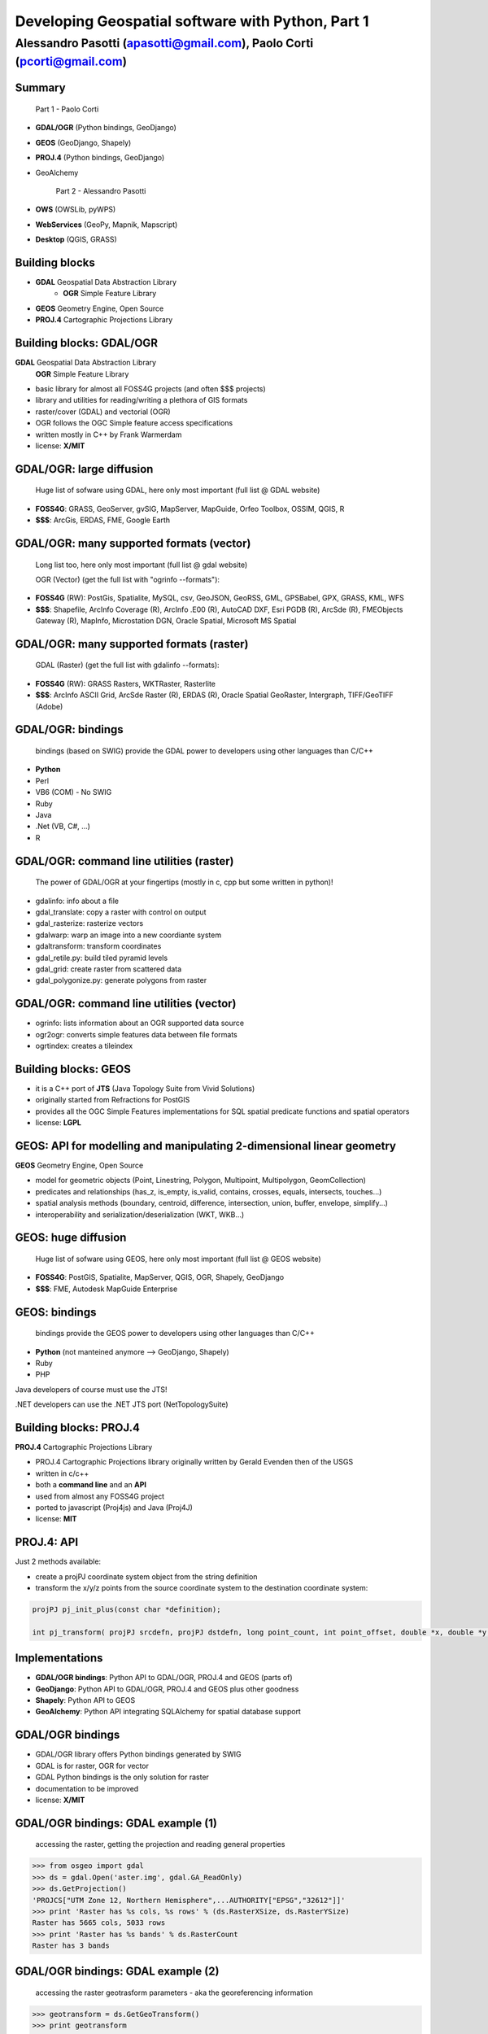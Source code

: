 .. title:: Developing Geospatial software with Python
.. footer:: GFOSS Day, Foligno - 18/19 November 2010

==================================================
Developing Geospatial software with Python, Part 1
==================================================

-----------------------------------------------------------------------
Alessandro Pasotti (apasotti@gmail.com), Paolo Corti (pcorti@gmail.com)
-----------------------------------------------------------------------

Summary
=======

    Part 1 - Paolo Corti

* **GDAL/OGR** (Python bindings, GeoDjango)
* **GEOS** (GeoDjango, Shapely)
* **PROJ.4** (Python bindings, GeoDjango)
* GeoAlchemy

    Part 2 - Alessandro Pasotti

* **OWS** (OWSLib, pyWPS)
* **WebServices** (GeoPy, Mapnik, Mapscript)
* **Desktop** (QGIS, GRASS)

Building blocks
===============

* **GDAL** Geospatial Data Abstraction Library
    * **OGR** Simple Feature Library
* **GEOS** Geometry Engine, Open Source
* **PROJ.4** Cartographic Projections Library

Building blocks: GDAL/OGR
=========================
**GDAL** Geospatial Data Abstraction Library
    **OGR** Simple Feature Library
    
* basic library for almost all FOSS4G projects (and often $$$ projects)
* library and utilities for reading/writing a plethora of GIS formats
* raster/cover (GDAL) and vectorial (OGR)
* OGR follows the OGC Simple feature access specifications
* written mostly in C++ by Frank Warmerdam
* license: **X/MIT**

GDAL/OGR: large diffusion
=========================

    Huge list of sofware using GDAL, here only most important (full list @ GDAL website)

* **FOSS4G**: GRASS, GeoServer, gvSIG, MapServer, MapGuide, Orfeo Toolbox, OSSIM, QGIS, R
* **$$$**: ArcGis, ERDAS, FME, Google Earth

GDAL/OGR: many supported formats (vector)
=========================================

    Long list too, here only most important (full list @ gdal website)

    OGR (Vector) (get the full list with "ogrinfo --formats"):

* **FOSS4G** (RW): PostGis, Spatialite, MySQL, csv, GeoJSON, GeoRSS, GML, GPSBabel, GPX, GRASS, KML, WFS
* **$$$**: Shapefile, ArcInfo Coverage (R), ArcInfo .E00 (R), AutoCAD DXF, Esri PGDB (R), ArcSde (R), FMEObjects Gateway (R), MapInfo, Microstation DGN, Oracle Spatial, Microsoft MS Spatial 

GDAL/OGR: many supported formats (raster)
=========================================

    GDAL (Raster) (get the full list with gdalinfo --formats):

* **FOSS4G** (RW): GRASS Rasters, WKTRaster, Rasterlite
* **$$$**: ArcInfo ASCII Grid, ArcSde Raster (R), ERDAS (R), Oracle Spatial GeoRaster, Intergraph, TIFF/GeoTIFF (Adobe)

GDAL/OGR: bindings
==================

    bindings (based on SWIG) provide the GDAL power to developers using other languages than C/C++

* **Python**
* Perl
* VB6 (COM) - No SWIG
* Ruby
* Java
* .Net (VB, C#, ...)
* R

GDAL/OGR: command line utilities (raster)
=========================================

    The power of GDAL/OGR at your fingertips (mostly in c, cpp but some written in python)!

* gdalinfo: info about a file
* gdal_translate: copy a raster with control on output
* gdal_rasterize: rasterize vectors
* gdalwarp: warp an image into a new coordiante system
* gdaltransform: transform coordinates
* gdal_retile.py: build tiled pyramid levels
* gdal_grid: create raster from scattered data
* gdal_polygonize.py: generate polygons from raster

GDAL/OGR: command line utilities (vector)
=========================================

* ogrinfo: lists information about an OGR supported data source
* ogr2ogr: converts simple features data between file formats
* ogrtindex: creates a tileindex

Building blocks: GEOS
=====================

* it is a C++ port of **JTS** (Java Topology Suite from Vivid Solutions)
* originally started from Refractions for PostGIS
* provides all the OGC Simple Features implementations for SQL spatial predicate functions and spatial operators
* license: **LGPL**

GEOS: API for modelling and manipulating 2-dimensional linear geometry
======================================================================

**GEOS** Geometry Engine, Open Source

* model for geometric objects (Point, Linestring, Polygon, Multipoint, Multipolygon, GeomCollection)
* predicates and relationships (has_z, is_empty, is_valid, contains, crosses, equals, intersects, touches...)
* spatial analysis methods (boundary, centroid, difference, intersection, union, buffer, envelope, simplify...)
* interoperability and serialization/deserialization (WKT, WKB...)

GEOS: huge diffusion
====================

    Huge list of sofware using GEOS, here only most important (full list @ GEOS website)

* **FOSS4G**: PostGIS, Spatialite, MapServer, QGIS, OGR, Shapely, GeoDjango
* **$$$**: FME, Autodesk MapGuide Enterprise

GEOS: bindings
==================

    bindings provide the GEOS power to developers using other languages than C/C++

* **Python** (not manteined anymore --> GeoDjango, Shapely)
* Ruby
* PHP

Java developers of course must use the JTS!

.NET developers can use the .NET JTS port (NetTopologySuite)

Building blocks: PROJ.4
=======================

**PROJ.4** Cartographic Projections Library

* PROJ.4 Cartographic Projections library originally written by Gerald Evenden then of the USGS
* written in c/c++
* both a **command line** and an **API**
* used from almost any FOSS4G project
* ported to javascript (Proj4js) and Java (Proj4J)
* license: **MIT**

PROJ.4: API
===========

Just 2 methods available: 

* create a projPJ coordinate system object from the string definition
* transform the x/y/z points from the source coordinate system to the destination coordinate system:

.. sourcecode:: bash

    projPJ pj_init_plus(const char *definition);
    
    int pj_transform( projPJ srcdefn, projPJ dstdefn, long point_count, int point_offset, double *x, double *y, double *z );
    

Implementations
===============

* **GDAL/OGR bindings**: Python API to GDAL/OGR, PROJ.4 and GEOS (parts of)
* **GeoDjango**: Python API to GDAL/OGR, PROJ.4 and GEOS plus other goodness
* **Shapely**: Python API to GEOS
* **GeoAlchemy**: Python API integrating SQLAlchemy for spatial database support

GDAL/OGR bindings
=================

* GDAL/OGR library offers Python bindings generated by SWIG
* GDAL is for raster, OGR for vector
* GDAL Python bindings is the only solution for raster
* documentation to be improved
* license: **X/MIT**

GDAL/OGR bindings: GDAL example (1)
===================================

    accessing the raster, getting the projection and reading general properties

.. sourcecode:: python

    >>> from osgeo import gdal
    >>> ds = gdal.Open('aster.img', gdal.GA_ReadOnly)
    >>> ds.GetProjection()
    'PROJCS["UTM Zone 12, Northern Hemisphere",...AUTHORITY["EPSG","32612"]]'
    >>> print 'Raster has %s cols, %s rows' % (ds.RasterXSize, ds.RasterYSize)
    Raster has 5665 cols, 5033 rows
    >>> print 'Raster has %s bands' % ds.RasterCount
    Raster has 3 bands

GDAL/OGR bindings: GDAL example (2)
===================================

    accessing the raster geotrasform parameters - aka the georeferencing information

.. sourcecode:: python

    >>> geotransform = ds.GetGeoTransform()
    >>> print geotransform
    (419976.5, 15.0, 0.0, 4662422.5, 0.0, -15.0)
    >>> print 'top left x is %s' % geotransform[0]
    top left x is 419976.5
    >>> print 'top left y is %s' % geotransform[3]
    top left y is 4662422.5
    >>> print 'pixel width is %s' % geotransform[1]
    pixel width is 15.0
    >>> print 'pixel height is %s' % geotransform[5]
    pixel height is -15.0
    >>> print 'raster rotation is %s' % geotransform[2]
    raster rotation is 0.0

GDAL/OGR bindings: GDAL example (3)
===================================

    reading the value of a cell for a given band (optimization issues, this is just a sample)

.. sourcecode:: python

    >>> cols = ds.RasterXSize
    >>> rows = ds.RasterYSize
    >>> band1 = ds.GetRasterBand(1)
    >>> data = band1.ReadAsArray(0,0, cols, rows) // 0,0 is the offset
    >>> value = data[2000,2000]
    >>> value
    61

GDAL/OGR bindings: OGR example (1)
==================================

    reading a shapefile
    
.. sourcecode:: python

    >>> from osgeo import ogr
    >>> driver = ogr.GetDriverByName('ESRI Shapefile')
    >>> datasource = driver.Open('regioni.shp', 0)
    >>> print datasource.GetLayerCount()
    1
    >>> layer = datasource.GetLayer()
    >>> print layer.GetFeatureCount()
    20

GDAL/OGR bindings: OGR example (2)
==================================

    accessing shapefile metadata
    
.. sourcecode:: python

    >>> srs = layer.GetSpatialRef()
    >>> print srs.ExportToWkt()
    PROJCS["UTM_Zone_32_Northern_Hemisphere",GEOGCS["GCS_International 1909 (Hayford)",....
    >>> print layer.GetExtent()
    (313352.32445650722, 1312130.1391031265, 3933804.0026830882, 5220607.6164360112)
    >>> layerDefn = layer.GetLayerDefn()
    >>> layerDefn.GetFieldCount()
    9
    >>> layerDefn.GetGeomType()
    3
    >>> fieldDefn = layerDefn.GetFieldDefn(2)
    >>> fieldDefn.GetName()
    'REGIONE'
    >>> fieldDefn.GetTypeName()
    'String'

GDAL/OGR bindings: OGR example (3)
==================================

    accessing shapefile features and geometries
    
.. sourcecode:: python

    >>> feature = layer.GetFeature(0)
    >>> feature.GetFID()
    0
    >>> feature.GetField('REGIONE')
    'PIEMONTE'
    >>> geometry = feature.GetGeometryRef()
    >>> geometry.GetEnvelope()
    (313352.32445650722, 517043.7912779671, 4879624.4439933635, 5146102.0567664672)
    >>> geometry.GetGeometryName()
    'MULTIPOLYGON'
    >>> geometry.IsValid()
    True
    >>> geometry.GetDimension()
    2

GDAL/OGR bindings: OGR example (4)
==================================

    accessing shapefile features and geometries

.. sourcecode:: python

    >>> geometry.ExportToWkt() # GML, KML, Wkb, Json
    'MULTIPOLYGON (((456956.454114792693872 5146065.056706172414124,...
    >>> geometry.GetArea()
    25390743681.717426
    >>> poly0 = geometry.GetGeometryRef(0)
    >>> poly0.GetArea()
    25390649513.408951
    >>> poly0.GetGeometryName()
    'POLYGON'
    >>> mybuffer = poly0.Buffer(10000)
    >>> mybuffer.GetArea()
    35462220275.922073

GDAL/OGR bindings: resources
============================

* samples on svn: http://svn.osgeo.org/gdal/trunk/gdal/swig/python/samples/
* some GDAL command line utilities
* many GDAL regression tests are written in Python: http://svn.osgeo.org/gdal/trunk/autotest/
* Geoprocessing with Python using OpenSource GIS: http://www.gis.usu.edu/~chrisg/python/2009/

GeoDjango
=========

* **Django**: The Web framework for perfectionists with deadlines. A DRY framework with an ORM (object relational mapper), a router, a MVC implementation and a great backend application
* **GeoDjango**: The Geographic Web Framework for perfectionists with deadlines
* since Django 1.0 is a **core package**
* it is a framework including a set of API, utility and tool for developing GIS application with Django
* as Django, you may use GeoDajngo both in **web** and **desktop** context
* excellent documentation
* license: **BSD**

GeoDjango: Index
================

* **GeoDjango Architecture**

* **GeoDjango features tour**
    * GeoDjango Model API
    * GEOS API
    * GDAL/OGR API
    * Measurement Units API
    * GeoDjango Admin site
    * Utilities (LayerMapping, OgrInspect)

GeoDjango: Architecture
=======================

* Spatial Database
    * PostGis
    * Spatialite
    * MySql (not OGC-compliant, limited functionality)
    * Oracle
* GIS Libraries (Python API via ctypes)
    * GEOS (Geometry Engine Open Source)
    * GDAL/OGR (Geospatial Data Abstraction Library)
    * PROJ.4 (Cartographic Projections Library)
    * GeoIP

GeoDjango features: Model API (1)
=================================

    Geometry Field (django.contrib.gis.db extends django.db)
    
* PointField, LineStringField, PolygonField
* MultiPointField, MultiLineStringField, MultiPolygonField
* GeometryCollectionField
* GeometryField <novità 1.2>

    Geometry Field options
    
* **srid** (default 4326 = WGS84 dd)
* **dim** (default 2, 3 will support z)
* **spatial_index** (default True, spatial index is built)


GeoDjango features: Model API (2)
=================================

    In Django models we get Geographic Field e GeoManager

.. sourcecode:: python

    from django.contrib.gis.db import models
    
    class Site(models.Model):
        """Spatial model for site"""
        code = models.IntegerField()
        name = models.CharField(max_length=50)
        geometry = models.MultiPolygonField(srid=4326) 
        objects = models.GeoManager()

        
GeoDjango features: Model API (3)
=================================

.. sourcecode:: bash

    $ ./manage.py sqlall myapp

.. sourcecode:: sql

    BEGIN;
    CREATE TABLE "myapp_site" (
        "id" serial NOT NULL PRIMARY KEY,
        "code" integer NOT NULL,
        "name" varchar(50) NOT NULL
    )
    ;
    SELECT AddGeometryColumn('myapp_site', 'geometry', 4326, 'MULTIPOLYGON', 2);
    ALTER TABLE "myapp_site" ALTER "geometry" SET NOT NULL;
    CREATE INDEX "myapp_site_geometry_id" 
        ON "myapp_site" USING GIST ( "geometry" GIST_GEOMETRY_OPS );
    COMMIT;

    
GeoDjango features: Model API (4)
=================================

    CRUD methods: Create, Update

.. sourcecode:: python

    >>> from myapp.models import *
    >>> new_point = SandboxLayer(nome='punto 1', geometry='POINT(13.8 42.5)')
    >>> new_point.save()
    >>> print(connection.queries[-1])
    {'time': '0.061', 'sql': 'INSERT INTO "fauna_sandboxlayer" ("nome", "geometry") 
    VALUES (E\'punto 1\', ST_GeomFromEWKB(E\'\\\\001\\\\...'))'}

.. sourcecode:: python 
        
    >>> new_point = SandboxLayer.objects.get(nome__contains='pun')
    >>> new_point.nome = 'punto 2'     
    >>> new_point.save()
    >>> print(connection.queries[-1])
    {'time': '0.002', 'sql': 'UPDATE "fauna_sandboxlayer" SET "nome" = E\'punto 2\', 
        "geometry" = ST_GeomFromEWKB(E\'\\\\001\\\\...') 
        WHERE "fauna_sandboxlayer"."id" = 1 '}
 
        
GeoDjango features: Model API (5)
=================================

    CRUD methods: Read, Delete

.. sourcecode:: python

    >>> avvistamento = Avvistamento.objects.get(id=1)
    >>> regione = Regione.objects.filter(geometry__intersects=avvistamento.geometry)
    >>> regione
    [<Regione: ABRUZZO>]
    >>> print(connection.queries[-1])
    {'time': '0.187', 'sql': 'SELECT "fauna_regione"."id", "fauna_regione"."codice", 
        "fauna_regione"."nome", "fauna_regione"."geometry" 
        FROM "fauna_regione" WHERE ST_Intersects("fauna_regione"."geometry", 
        ST_GeomFromEWKB(E\'\\\\001\...')) LIMIT 21'}
        
.. sourcecode:: python

    >>> sandfeat = SandboxLayer.objects.get(id=1)
    >>> sandfeat.delete()
    >>> print(connection.queries[-1])
    {'time': '0.002', 'sql': 'DELETE FROM "fauna_sandboxlayer" WHERE "id" IN (1)'}
    >>> SandboxLayer.objects.all().delete()
    >>> print(connection.queries[-2])
    {'time': '0.002', 'sql': 'DELETE FROM "fauna_sandboxlayer" WHERE "id" IN (3, 2)'}
    
    
GeoDjango features: GEOS API (1)
================================

    a model for geometric objects (Simple Feature Access)
    
* Point
* LineString, LinearRing
* Polygon
* Geometry Collections (MultiPoint, MultiLineString, MultiPolygon, GeometryCollection)


GeoDjango features: GEOS API (2)
================================

* **geometric attributes and methods** (empty, geom_type, num_coords, centroid, envelope, area, distance, length, srs, transform...)
* **representation and interoperation** (ewkt, hex, hexewkb, json, geojson, kml, ogr, wkb, ewkb, wkt)
* **unary predicates** (has_z, simple, valid...)
* **binary predicates** (contains, crosses, equals, intersects, touches, within, ...)
* **spatial analysis methods** (buffer, difference, intersection, simplify, union, ...)

GeoDjango features: GEOS API, Example 1
=======================================

    geometric objects (point), geometric properties (hasz, geom_type)
    and representation and serialization 

.. sourcecode:: python

    >>> from myapp.models import Place
    >>> place = Place.objects.get(id=1)
    >>> point = place.geometry
    >>> point.x, point.y
    (13.798828125, 42.5390625)
    >>> point.hasz
    False
    >>> point.geom_type
    'Point'
    >>> point.json
    '{ "type": "Point", "coordinates": [ 13.798828, 42.539062 ] }'
    >>> point.ewkt # extended wkt
    'SRID=4326;POINT (13.7988281250000000 42.5390625000000000)'


GeoDjango features: GEOS API, Example 2
=======================================

    predicates and relationships, transformations (requires GDAL), spatial analysis methods
    
.. sourcecode:: python
    
    >>> from myapp.models import *
    >>> abruzzo = Regione.objects.get(nome='ABRUZZO')
    >>> avvistamento = Avvistamento.objects.get(id=1)
    >>> abruzzo.geometry.contains(avvistamento.geometry)
    True
    >>> avvistamento.geometry.ewkt
    'SRID=4326;POINT (13.7988281250000000 42.5390625000000000)'
    >>> transformed_point = avvistamento.geometry.transform(3395,clone=True)
    >>> transformed_point.ewkt
    'SRID=3395;POINT (1536078.5204189007636160 5213176.4834084874019027)'
    >>> buffer = SandboxLayer(nome='buffer',geometry=transformed_point.buffer(20000))
    >>> buffer.save()

    
GeoDjango features: GDAL/OGR API
================================

    excellent alternative to GDAL/OGR Python bindings

* not **required** for GeoDjango (required only for srs trasformations and for LayerMapping)
* via the **DataSource** class get the access to any **OGR** format, (R/W in many cases)
* get access to the GEOS API via geos method on **OGRGeometry** class
* get access to other API via representative properties (wkt, wkb, json, ...)


GeoDjango features: GDAL/OGR API, Example
=========================================

.. sourcecode:: python

    >>> from django.contrib.gis.gdal import *
    >>> ds = DataSource('data/shapefile/myshape.shp')
    >>> print(ds)
    data/shapefile/myshape.shp (ESRI Shapefile)
    >>> print(len(ds))
    1
    >>> lyr = ds[0]
    >>> print(lyr)
    myshape
    >>> print(lyr.num_feat)
    20
    >>> print(lyr.geom_type)
    Polygon
    >>> print(lyr.srs.srid)
    4326


GeoDjango features: GDAL/OGR API, Example (follows)
===================================================

.. sourcecode:: python

    >>> print(lyr.fields)
    ['gid', 'objectid', 'code', 'name', 'shape_area', 'shape_len']
    >>> for feat in lyr:
       ....:        print(feat.get('name'), feat.geom.num_points)
       ....: 
    first_feature 14811
    second_feature 3598
    ...
    last_feature 19131
    >>> feat = lyr[1]
    >>> print(feat.get('name'))
    first_feature
    >>> geom = feat.geom # OGRGeometry, non GEOSGeometry 
    >>> print(geom.srid)
    4326
    >>> print(feat.geom.wkt[:100])
    MULTIPOLYGON (((8.439415832216145 46.465900481500874,8.439484266241374 46.465576832714113,8.43950386...


GeoDjango features: Measurement Units API
=========================================

    API for measurement units conversion and management

.. sourcecode:: python

    >>> from django.contrib.gis.measure import Distance
    >>> d1 = Distance(km=5)
    >>>  print d1
    5.0 km
    >>>  print d1.mi
    3.10685596119
    >>>  d2 = Distance(mi=5)
    >>>  print d1 + d2
    13.04672 km
    >>>  a = d1 * d2
    print a
    40.2336 sq_km
    
    
GeoDjango features: GeoModelAdmin
=================================

.. sourcecode:: python

    from django.contrib import admin
    from django.contrib.gis.admin import GeoModelAdmin
    from models import *

    class AvvistamentoAdmin(GeoModelAdmin):

        model = Avvistamento

        list_display = ['data', 'animale', 'interesse']
        list_filter = ['data', 'animale', 'interesse']
        date_hierarchy = 'data'
        fieldsets = (
          ('Caratteristiche avvistamento', {'fields': (('data', 'animale', 'note', 'interesse'))}),
          ('Mappa', {'fields': ('geometry',)}),
        )

        # Openlayers settings
        scrollable = False
        map_width = 500
        map_height = 500
        openlayers_url = '/static/openlayers/lib/OpenLayers.js'
        default_zoom = 6
        default_lon = 13
        default_lat = 42
        
    admin.site.register(Avvistamento, AvvistamentoAdmin)
    

Shapely
=======

* it is a Python binding library to GEOS via ctypes (like the GeoDjango GEOS API)
* aims to be general purpose, not only GEOS (even if it is a loyal OGC SFA implementation)
* excellent documentation
* integration: via serialization/deserialization via well known formats (wkt, wkb)
* projections are not supported, so geometries must be in a unique projected srs
* license: **BSD**

Shapely features: OGC SFA (1)
=============================

    a model for geometric objects (Simple Feature Access)
    
* Point
* LineString, LinearRing
* Polygon
* Geometry Collections (MultiPoint, MultiLineString, MultiPolygon, GeometryCollection)
* Empty features, Linear Referencing

Shapely: OGC SFA (2)
====================

* **general attributes and methods** (area, bounds, length, geom_type, distance, centroid, representative_point, coords, exterior, interiors)
* **representation and interoperation** (ewkt, hex, hexewkb, json, geojson, kml, ogr, wkb, ewkb, wkt)
* **unary predicates** (has_z, is_empty, is_ring, is_simple, is_valid)
* **binary predicates** (contains, crosses, equals, intersects, touches, within, ...)
* **spatial analysis methods** (buffer, difference, intersection, simplify, union, polygonize, linemerge, ...)
* **diagnostics** (explain_validity)

Shapely, Example 1
==================

    geometric objects (point), general attributes and methods
    and representation and interoperation 

.. sourcecode:: python

    >>> from shapely.geometry import Point
    >>> point = Point(0.0, 0.0)
    >>> point.area
    0.0
    >>> point.bounds
    (0.0, 0.0, 0.0, 0.0)
    >>> point.x, point.y
    (0.0, 0.0)
    >>> point.area
    0.0
    >>> point.length
    0.0
    >>> point.geom_type
    'Point'
    >>> point.wkt
    'POINT (0.0000000000000000 0.0000000000000000)'
    
Shapely, Example 2
==================

    geometric objects (polygon), general attributes and methods
    and representation and interoperation

.. sourcecode:: python

    >>> from shapely.geometry import Polygon
    >>> polygon = Polygon([(-1,-1), (-1,1), (0,1), (0,-1)])
    >>> polygon.area
    2.0
    >>> polygon.length
    6.0
    >>> polygon.bounds
    (-1.0, -1.0, 0.0, 1.0)
    >>> polygon.geom_type
    'Polygon'
    >>> polygon.wkt
    'POLYGON ((-1.0000000000000000 -1.0000000000000000, ...
    >>> list(polygon.exterior.coords)
    [(-1.0, -1.0), (-1.0, 1.0), (0.0, 1.0), (0.0, -1.0), (-1.0, -1.0)]
    >>> list(polygon.interiors)
    []

Shapely, Example 3
==================

    unary predicates, binary predicates, spatial analysis methods
    
.. sourcecode:: python
    
    >>> polygon.has_z
    False
    >>> polygon.is_empty
    False
    >>> polygon.is_valid
    True
    >>> polygon.contains(point)
    False
    >>> buffer = polygon.buffer(1)
    >>> buffer.contains(point)
    True

Shapely, Example 4
==================

    diagnostics
    
.. sourcecode:: python
    
    >>> coords = [(0, 0), (0, 2), (1, 1), (2, 2), (2, 0), (1, 1), (0, 0)]
    >>> p = Polygon(coords)
    >>> from shapely.validation import explain_validity
    >>> explain_validity(p)
    'Ring Self-intersection[1 1]'

GeoAlchemy
==========

Notes on implementations
========================

* **pure Python** (GeoAlchemy, GeoPy, OWSLib, pyWPS)
* Python and C/C++ libraries
    * with **SWIG** (GDAL/OGR bindings, Mapscript, GRASS, QGIS)
    * with **ctypes** (GeoDjango, Shapely, Mapnik)
    
Notes on implementations: SWIG
==============================

* a software development tool that connects programs written in C and C++ with a variety of high-level programming languages
* scripting languages: Perl, PHP, **Python**, Tcl and Ruby
* non-scripting languages: C#, Common Lisp, Go language, Java, Lua, Modula-3, OCAML, Octave and R
* used to parse C/C++ interfaces and generate the 'glue code' required for the above target languages to call into the C/C++ code
* nice tutorial: http://www.swig.org/tutorial.html
* basically you write an interface library to the C/C++ code and then you can build the Python module with the swig command

Notes on implementations: ctypes
================================

* as SWIG it aims to give connection features to programs written in C and C++ but it is a **Python** specific library

.. sourcecode:: python

    >>> from ctypes import *
    >>> libc = CDLL('libc.so.6')
    >>> print libc.time(None)
    1289407624


